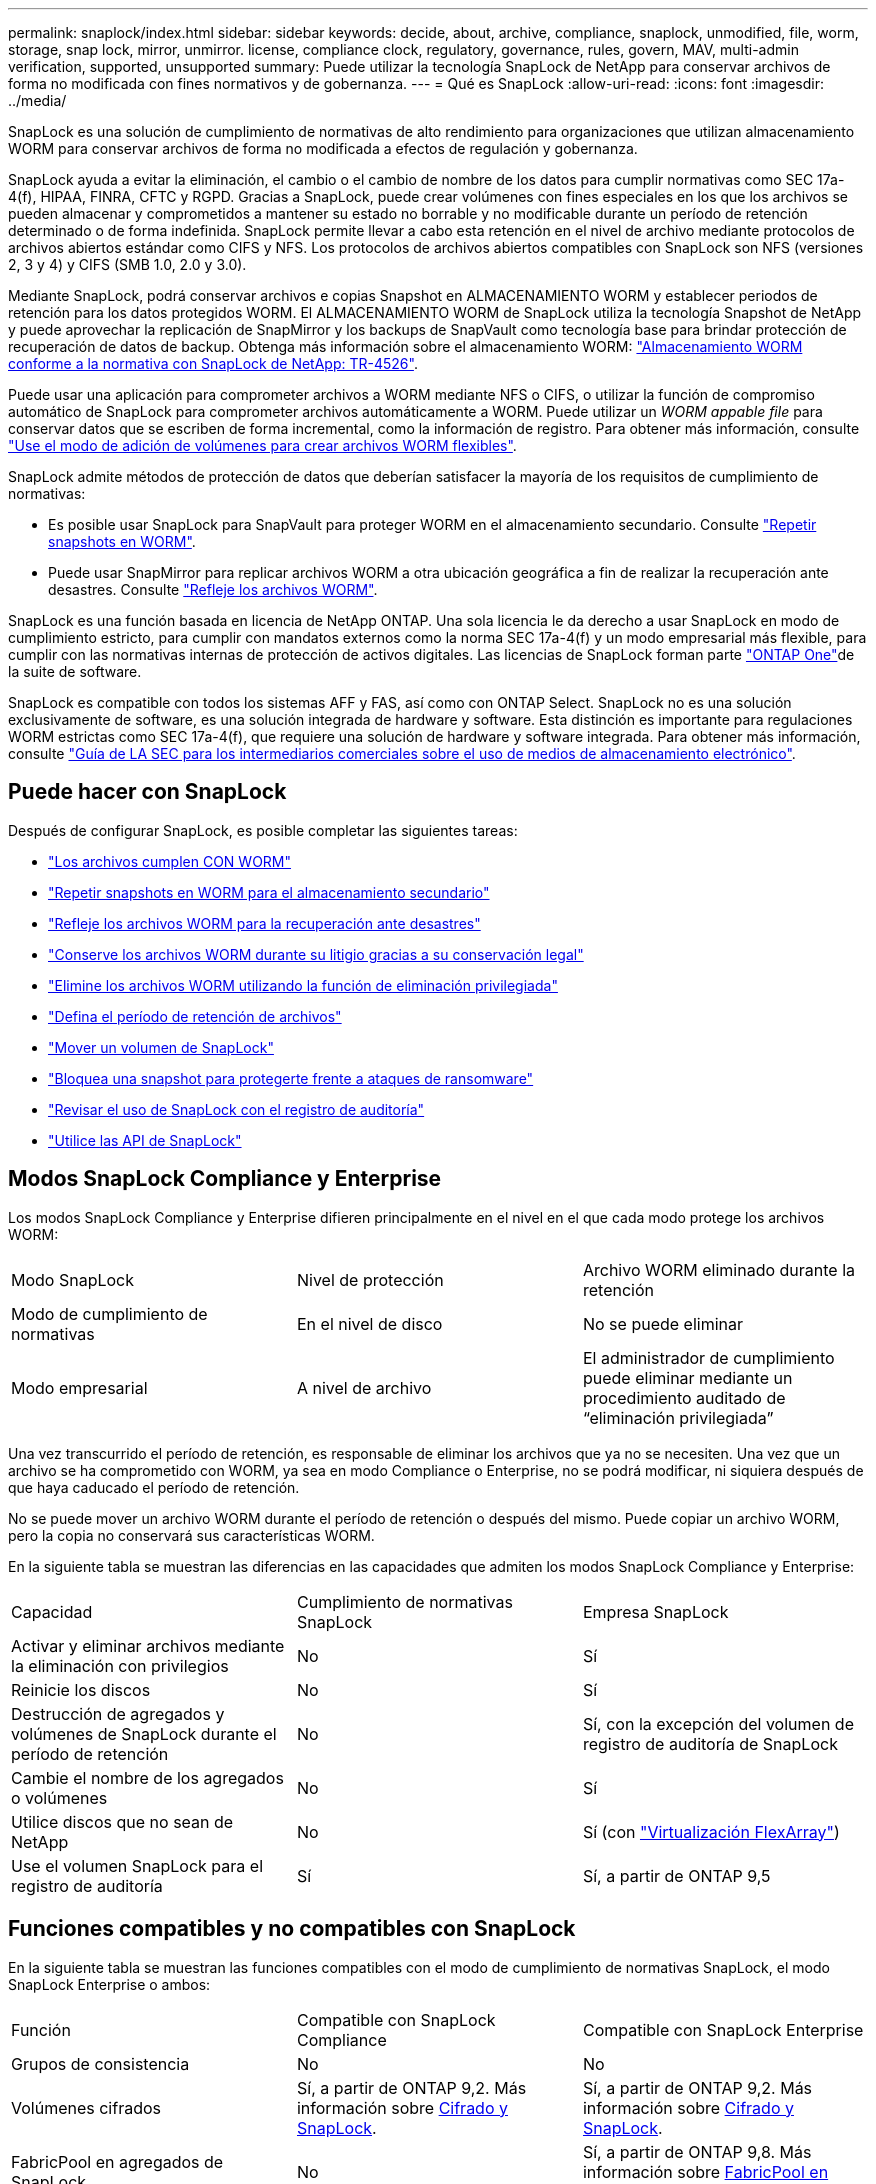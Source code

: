 ---
permalink: snaplock/index.html 
sidebar: sidebar 
keywords: decide, about, archive, compliance, snaplock, unmodified, file, worm, storage, snap lock, mirror, unmirror. license, compliance clock, regulatory, governance, rules, govern, MAV, multi-admin verification, supported, unsupported 
summary: Puede utilizar la tecnología SnapLock de NetApp para conservar archivos de forma no modificada con fines normativos y de gobernanza. 
---
= Qué es SnapLock
:allow-uri-read: 
:icons: font
:imagesdir: ../media/


[role="lead"]
SnapLock es una solución de cumplimiento de normativas de alto rendimiento para organizaciones que utilizan almacenamiento WORM para conservar archivos de forma no modificada a efectos de regulación y gobernanza.

SnapLock ayuda a evitar la eliminación, el cambio o el cambio de nombre de los datos para cumplir normativas como SEC 17a-4(f), HIPAA, FINRA, CFTC y RGPD. Gracias a SnapLock, puede crear volúmenes con fines especiales en los que los archivos se pueden almacenar y comprometidos a mantener su estado no borrable y no modificable durante un período de retención determinado o de forma indefinida. SnapLock permite llevar a cabo esta retención en el nivel de archivo mediante protocolos de archivos abiertos estándar como CIFS y NFS. Los protocolos de archivos abiertos compatibles con SnapLock son NFS (versiones 2, 3 y 4) y CIFS (SMB 1.0, 2.0 y 3.0).

Mediante SnapLock, podrá conservar archivos e copias Snapshot en ALMACENAMIENTO WORM y establecer periodos de retención para los datos protegidos WORM. El ALMACENAMIENTO WORM de SnapLock utiliza la tecnología Snapshot de NetApp y puede aprovechar la replicación de SnapMirror y los backups de SnapVault como tecnología base para brindar protección de recuperación de datos de backup. Obtenga más información sobre el almacenamiento WORM: link:https://www.netapp.com/pdf.html?item=/media/6158-tr4526pdf.pdf["Almacenamiento WORM conforme a la normativa con SnapLock de NetApp: TR-4526"^].

Puede usar una aplicación para comprometer archivos a WORM mediante NFS o CIFS, o utilizar la función de compromiso automático de SnapLock para comprometer archivos automáticamente a WORM. Puede utilizar un _WORM appable file_ para conservar datos que se escriben de forma incremental, como la información de registro. Para obtener más información, consulte link:commit-files-worm-state-manual-task.html#create-a-worm-appendable-file["Use el modo de adición de volúmenes para crear archivos WORM flexibles"].

SnapLock admite métodos de protección de datos que deberían satisfacer la mayoría de los requisitos de cumplimiento de normativas:

* Es posible usar SnapLock para SnapVault para proteger WORM en el almacenamiento secundario. Consulte link:commit-snapshot-copies-worm-concept.html["Repetir snapshots en WORM"].
* Puede usar SnapMirror para replicar archivos WORM a otra ubicación geográfica a fin de realizar la recuperación ante desastres. Consulte link:mirror-worm-files-task.html["Refleje los archivos WORM"].


SnapLock es una función basada en licencia de NetApp ONTAP. Una sola licencia le da derecho a usar SnapLock en modo de cumplimiento estricto, para cumplir con mandatos externos como la norma SEC 17a-4(f) y un modo empresarial más flexible, para cumplir con las normativas internas de protección de activos digitales. Las licencias de SnapLock forman parte link:../system-admin/manage-licenses-concept.html#licenses-included-with-ontap-one["ONTAP One"]de la suite de software.

SnapLock es compatible con todos los sistemas AFF y FAS, así como con ONTAP Select. SnapLock no es una solución exclusivamente de software, es una solución integrada de hardware y software. Esta distinción es importante para regulaciones WORM estrictas como SEC 17a-4(f), que requiere una solución de hardware y software integrada. Para obtener más información, consulte link:https://www.sec.gov/rules/interp/34-47806.htm["Guía de LA SEC para los intermediarios comerciales sobre el uso de medios de almacenamiento electrónico"^].



== Puede hacer con SnapLock

Después de configurar SnapLock, es posible completar las siguientes tareas:

* link:commit-files-worm-state-manual-task.html["Los archivos cumplen CON WORM"]
* link:commit-snapshot-copies-worm-concept.html["Repetir snapshots en WORM para el almacenamiento secundario"]
* link:mirror-worm-files-task.html["Refleje los archivos WORM para la recuperación ante desastres"]
* link:hold-tamper-proof-files-indefinite-period-task.html["Conserve los archivos WORM durante su litigio gracias a su conservación legal"]
* link:delete-worm-files-concept.html["Elimine los archivos WORM utilizando la función de eliminación privilegiada"]
* link:set-retention-period-task.html["Defina el período de retención de archivos"]
* link:move-snaplock-volume-concept.html["Mover un volumen de SnapLock"]
* link:snapshot-lock-concept.html["Bloquea una snapshot para protegerte frente a ataques de ransomware"]
* link:create-audit-log-task.html["Revisar el uso de SnapLock con el registro de auditoría"]
* link:snaplock-apis-reference.html["Utilice las API de SnapLock"]




== Modos SnapLock Compliance y Enterprise

Los modos SnapLock Compliance y Enterprise difieren principalmente en el nivel en el que cada modo protege los archivos WORM:

|===


| Modo SnapLock | Nivel de protección | Archivo WORM eliminado durante la retención 


 a| 
Modo de cumplimiento de normativas
 a| 
En el nivel de disco
 a| 
No se puede eliminar



 a| 
Modo empresarial
 a| 
A nivel de archivo
 a| 
El administrador de cumplimiento puede eliminar mediante un procedimiento auditado de “eliminación privilegiada”

|===
Una vez transcurrido el período de retención, es responsable de eliminar los archivos que ya no se necesiten. Una vez que un archivo se ha comprometido con WORM, ya sea en modo Compliance o Enterprise, no se podrá modificar, ni siquiera después de que haya caducado el período de retención.

No se puede mover un archivo WORM durante el período de retención o después del mismo. Puede copiar un archivo WORM, pero la copia no conservará sus características WORM.

En la siguiente tabla se muestran las diferencias en las capacidades que admiten los modos SnapLock Compliance y Enterprise:

|===


| Capacidad | Cumplimiento de normativas SnapLock | Empresa SnapLock 


 a| 
Activar y eliminar archivos mediante la eliminación con privilegios
 a| 
No
 a| 
Sí



 a| 
Reinicie los discos
 a| 
No
 a| 
Sí



 a| 
Destrucción de agregados y volúmenes de SnapLock durante el período de retención
 a| 
No
 a| 
Sí, con la excepción del volumen de registro de auditoría de SnapLock



 a| 
Cambie el nombre de los agregados o volúmenes
 a| 
No
 a| 
Sí



 a| 
Utilice discos que no sean de NetApp
 a| 
No
 a| 
Sí (con link:https://docs.netapp.com/us-en/ontap-flexarray/index.html["Virtualización FlexArray"^])



 a| 
Use el volumen SnapLock para el registro de auditoría
 a| 
Sí
 a| 
Sí, a partir de ONTAP 9,5

|===


== Funciones compatibles y no compatibles con SnapLock

En la siguiente tabla se muestran las funciones compatibles con el modo de cumplimiento de normativas SnapLock, el modo SnapLock Enterprise o ambos:

|===


| Función | Compatible con SnapLock Compliance | Compatible con SnapLock Enterprise 


 a| 
Grupos de consistencia
 a| 
No
 a| 
No



 a| 
Volúmenes cifrados
 a| 
Sí, a partir de ONTAP 9,2. Más información sobre xref:Encryption[Cifrado y SnapLock].
 a| 
Sí, a partir de ONTAP 9,2. Más información sobre xref:Encryption[Cifrado y SnapLock].



 a| 
FabricPool en agregados de SnapLock
 a| 
No
 a| 
Sí, a partir de ONTAP 9,8. Más información sobre xref:FabricPool on SnapLock Enterprise aggregates[FabricPool en agregados de SnapLock Enterprise].



 a| 
Agregados de Flash Pool
 a| 
Sí, a partir de ONTAP 9,1.
 a| 
Sí, a partir de ONTAP 9,1.



 a| 
FlexClone
 a| 
Es posible clonar volúmenes de SnapLock, pero no es posible clonar archivos en un volumen de SnapLock.
 a| 
Es posible clonar volúmenes de SnapLock, pero no es posible clonar archivos en un volumen de SnapLock.



 a| 
Volúmenes de FlexGroup
 a| 
Sí, a partir de ONTAP 9,11.1. Más información sobre <<flexgroup>>.
 a| 
Sí, a partir de ONTAP 9,11.1. Más información sobre <<flexgroup>>.



 a| 
LUN
 a| 
No. Obtenga más información sobre xref:LUN support[Soporte de LUN]SnapLock.
 a| 
No. Obtenga más información sobre xref:LUN support[Soporte de LUN]SnapLock.



 a| 
Configuraciones de MetroCluster
 a| 
Sí, a partir de ONTAP 9,3. Más información sobre xref:MetroCluster support[Soporte de MetroCluster].
 a| 
Sí, a partir de ONTAP 9,3. Más información sobre xref:MetroCluster support[Soporte de MetroCluster].



 a| 
Verificación multi-admin (MAV)
 a| 
Sí, a partir de ONTAP 9,13.1. Más información sobre xref:Multi-admin verification (MAV) support[Soporte de MAV].
 a| 
Sí, a partir de ONTAP 9,13.1. Más información sobre xref:Multi-admin verification (MAV) support[Soporte de MAV].



 a| 
SAN
 a| 
No
 a| 
No



 a| 
SnapRestore de archivo único
 a| 
No
 a| 
Sí



 a| 
SnapMirror síncrono activo
 a| 
No
 a| 
No



 a| 
SnapRestore
 a| 
No
 a| 
Sí



 a| 
SMTape
 a| 
No
 a| 
No



 a| 
SnapMirror síncrono
 a| 
No
 a| 
No



 a| 
SSD
 a| 
Sí, a partir de ONTAP 9,1.
 a| 
Sí, a partir de ONTAP 9,1.



 a| 
Funcionalidades de eficiencia del almacenamiento
 a| 
Sí, a partir de ONTAP 9,9.1. Más información sobre xref:Storage efficiency[soporte de eficiencia del almacenamiento].
 a| 
Sí, a partir de ONTAP 9,9.1. Más información sobre xref:Storage efficiency[soporte de eficiencia del almacenamiento].

|===


== FabricPool en agregados de SnapLock Enterprise

Las instancias de FabricPool son compatibles con los agregados empresariales de SnapLock, a partir de ONTAP 9.8. Sin embargo, su equipo de cuenta tiene que abrir una solicitud de variación de productos que documente que SnapLock ya no protege los datos de FabricPool organizados en niveles en un cloud público o privado porque un administrador de cloud puede eliminar dichos datos.

[NOTE]
====
Cualquier dato que FabricPool proporcione en niveles en un cloud público o privado ya no está protegido por SnapLock, ya que un administrador de cloud puede eliminar estos datos.

====


== Volúmenes de FlexGroup

SnapLock admite volúmenes FlexGroup que comiencen con ONTAP 9.11.1; sin embargo, no se admiten las siguientes funciones:

* Conservación legal
* Retención basada en eventos
* SnapLock para SnapVault (compatible a partir de ONTAP 9.12.1)


También debe ser consciente de los siguientes comportamientos:

* El reloj de cumplimiento de volumen (VCC) de un volumen FlexGroup está determinado por el VCC del componente raíz. Todos los componentes que no son de raíz tendrán su VCC estrechamente sincronizado con la VCC raíz.
* Las propiedades de configuración de SnapLock se establecen únicamente en la FlexGroup en su conjunto. Los componentes individuales no pueden tener diferentes propiedades de configuración, como el tiempo de retención predeterminado y el período de compromiso automático.




== Soporte de LUN

Los LUN solo se admiten en volúmenes de SnapLock en casos en los que las snapshots creadas en un volumen no de SnapLock se transfieren a un volumen de SnapLock para la protección como parte de la relación de almacén de SnapLock. Los LUN no son compatibles con los volúmenes de SnapLock de lectura/escritura. Sin embargo, las copias Snapshot a prueba de manipulación son compatibles tanto en los volúmenes de origen como en los volúmenes de destino de SnapMirror que contienen LUN.



== Soporte de MetroCluster

La compatibilidad con SnapLock en configuraciones MetroCluster es diferente del modo de cumplimiento de normativas SnapLock al modo empresarial de SnapLock.

.Cumplimiento de normativas SnapLock
* A partir de ONTAP 9.3, SnapLock Compliance se admite en los agregados de MetroCluster no reflejados.
* A partir de ONTAP 9.3, SnapLock Compliance se admite en agregados reflejados, pero solo si el agregado se utiliza para alojar los volúmenes de registros de auditoría de SnapLock.
* Las configuraciones de SnapLock específicas para SVM se pueden replicar en sitios principales y secundarios mediante MetroCluster.


.Empresa SnapLock
* A partir de la versión 9 de ONTAP, se admiten los agregados de SnapLock Enterprise.
* A partir de ONTAP 9.3, se admiten los agregados de SnapLock Enterprise con eliminación privilegiada.
* Las configuraciones de SnapLock específicas para SVM se pueden replicar en ambos sitios mediante MetroCluster.


.Configuraciones de MetroCluster y relojes de cumplimiento
Las configuraciones de MetroCluster utilizan dos mecanismos de reloj de conformidad, el reloj de cumplimiento de volumen (VCC) y el reloj de cumplimiento del sistema (SCC). El VCC y el SCC están disponibles para todas las configuraciones SnapLock. Cuando se crea un nuevo volumen en un nodo, su VCC se inicializa con el valor actual del SCC en ese nodo. Una vez creado el volumen, el VCC siempre se realiza un seguimiento del volumen y del tiempo de retención de archivos.

Cuando un volumen se replica en otro sitio, su VCC también se replica. Cuando se produce una conmutación de volumen, del sitio A al sitio B, por ejemplo, el VCC continúa siendo actualizado en el sitio B mientras que el SCC en el sitio A se detiene cuando el sitio A se desconecta.

Cuando el sitio A se vuelve a poner en línea y se realiza la vuelta de volumen, el reloj SCC del sitio se reinicia mientras el VCC del volumen continúa siendo actualizado. Como el VCC se actualiza continuamente, independientemente de las operaciones de conmutación de sitios y conmutación de estado, los tiempos de retención de archivos no dependen de los relojes SCC y no se amplían.



== Compatibilidad con verificación multiadministrador (MAV)

A partir de la versión ONTAP 9.13.1, un administrador de clúster puede habilitar de forma explícita la verificación multiadministrador en un clúster para requerir la aprobación de quórum antes de ejecutar algunas operaciones de SnapLock. Cuando MAV está activado, las propiedades del volumen SnapLock como default-retention-time, minimum-retention-time, maximum-retention-time, volume-append-mode, autocommit-period y privileged-delete requerirán aprobación del quórum. Más información sobre link:../multi-admin-verify/index.html#how-multi-admin-verification-works["MAV"].



== Eficiencia del almacenamiento

A partir de ONTAP 9.9.1, SnapLock admite funciones de eficiencia del almacenamiento, como la compactación de datos, la deduplicación entre volúmenes y la compresión adaptativa para volúmenes y agregados de SnapLock. Para obtener más información acerca de la eficiencia del almacenamiento, consulte link:../concepts/storage-efficiency-overview.html["Información general de la eficiencia del almacenamiento de ONTAP"].



== Cifrado

ONTAP ofrece tecnologías de cifrado basadas en software y hardware para garantizar que los datos en reposo no se puedan leer en caso de reasignación, devolución, pérdida o robo del medio de almacenamiento.

*Exención de responsabilidad:* NetApp no puede garantizar que los archivos WORM protegidos SnapLock en unidades o volúmenes de autocifrado se puedan recuperar si se pierde la clave de autenticación o si el número de intentos de autenticación con errores supera el límite especificado y hace que la unidad se bloquee de forma permanente. Usted es responsable de garantizar el cumplimiento de los fallos de autenticación.

[NOTE]
====
A partir de ONTAP 9.2, los volúmenes cifrados se admiten en agregados de SnapLock.

====


== Transición de 7-Mode

Puede migrar volúmenes SnapLock de 7-Mode a ONTAP usando la función de transición basada en copias (CBT) de la herramienta de transición de 7-Mode. El modo SnapLock del volumen de destino, Compliance o Enterprise, debe coincidir con el modo SnapLock del volumen de origen. No se puede usar la transición sin copia (CFT) para migrar volúmenes de SnapLock.
